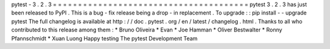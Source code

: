 pytest
-
3
.
2
.
3
=
=
=
=
=
=
=
=
=
=
=
=
=
=
=
=
=
=
=
=
=
=
=
=
=
=
=
=
=
=
=
=
=
=
=
=
=
=
=
pytest
3
.
2
.
3
has
just
been
released
to
PyPI
.
This
is
a
bug
-
fix
release
being
a
drop
-
in
replacement
.
To
upgrade
:
:
pip
install
-
-
upgrade
pytest
The
full
changelog
is
available
at
http
:
/
/
doc
.
pytest
.
org
/
en
/
latest
/
changelog
.
html
.
Thanks
to
all
who
contributed
to
this
release
among
them
:
*
Bruno
Oliveira
*
Evan
*
Joe
Hamman
*
Oliver
Bestwalter
*
Ronny
Pfannschmidt
*
Xuan
Luong
Happy
testing
The
pytest
Development
Team
